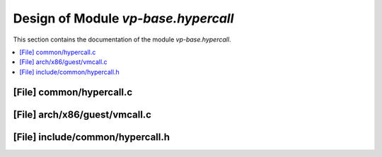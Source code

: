 .. _vp-base_hypercall:

Design of Module `vp-base.hypercall`
####################################

This section contains the documentation of the module `vp-base.hypercall`.



.. contents::
   :local:

[File] common/hypercall.c
======================================================================

[File] arch/x86/guest/vmcall.c
======================================================================

[File] include/common/hypercall.h
======================================================================


